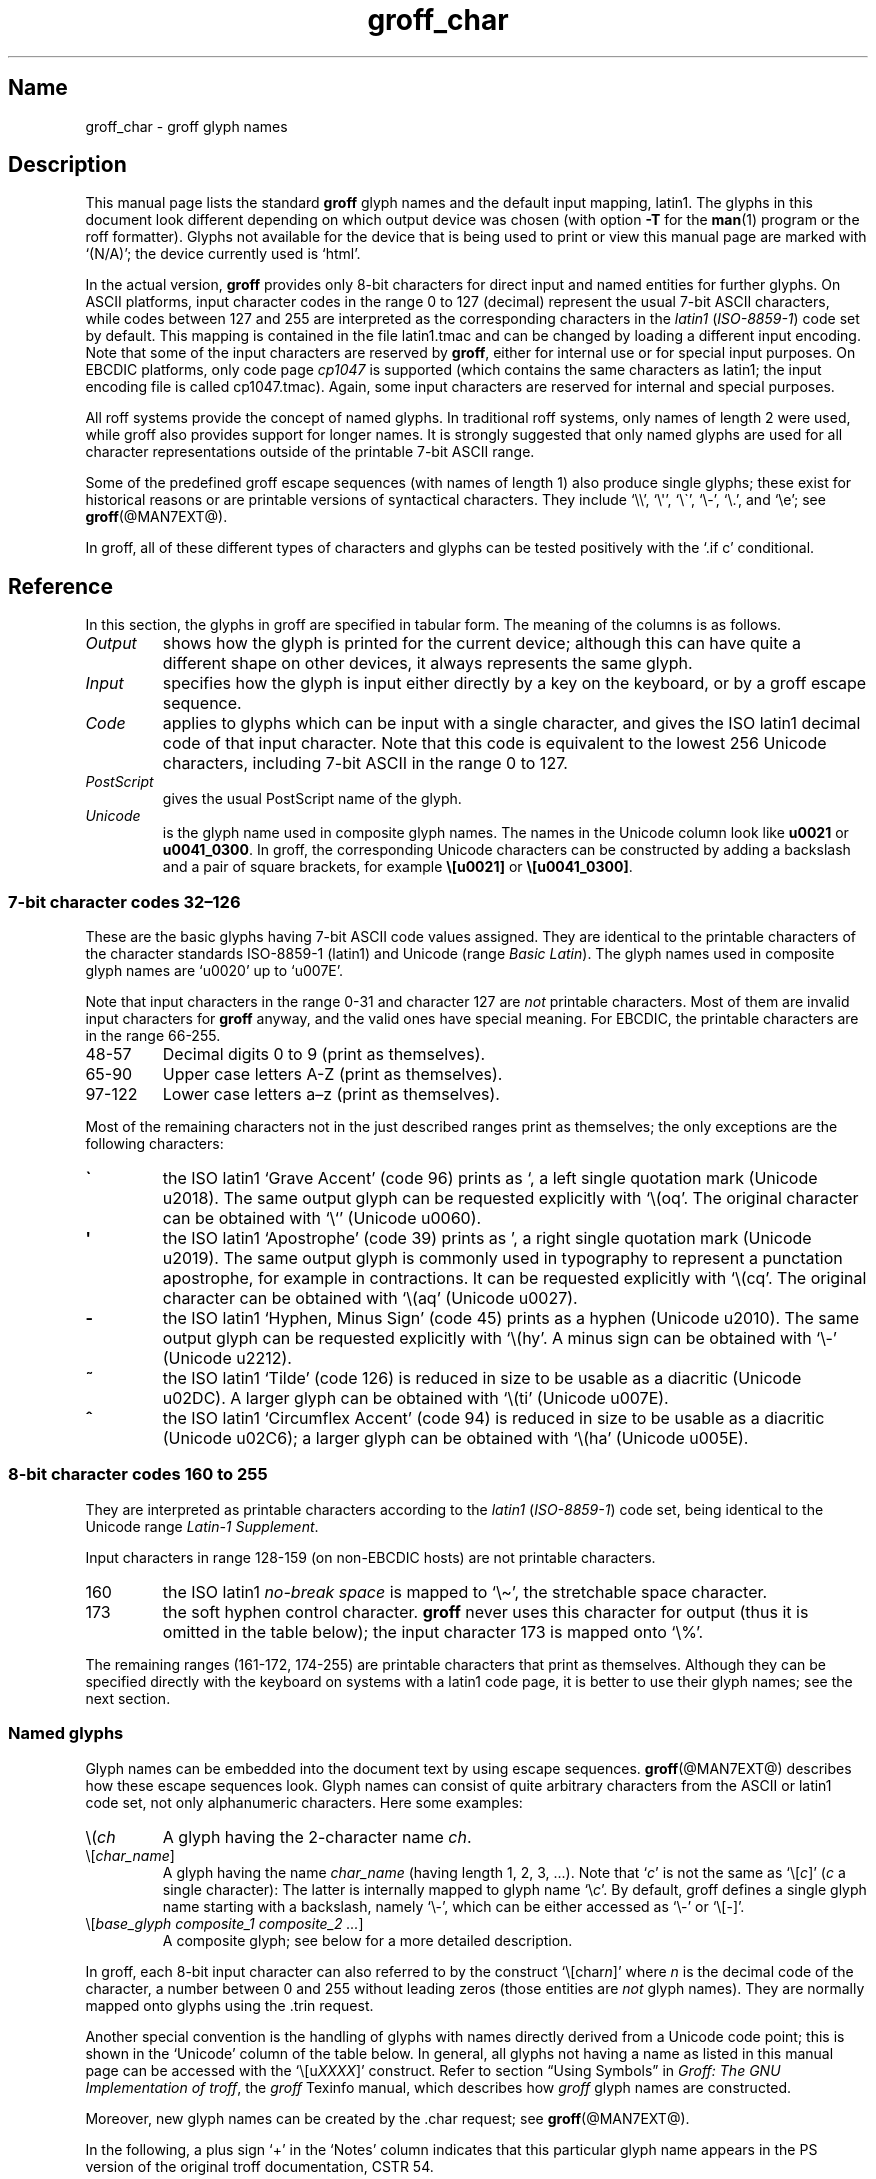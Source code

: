 '\" t
.TH groff_char @MAN7EXT@ "@MDATE@" "groff @VERSION@"
.SH Name
groff_char \- groff glyph names
.
.\" For best results, format this document with 'groff' (GNU roff).
.
.\" groff_char(7):
.\" Source file position: <groff_source>/man/groff_char.man
.\" Installed position: <prefix>/share/man/man7/groff_char.7
.
.
.\" ====================================================================
.\" Legal Terms
.\" ====================================================================
.\"
.\" Copyright (C) 1989-2018 Free Software Foundation, Inc.
.\"
.\" This file is part of groff (GNU roff), which is a free software
.\" project.
.\"
.\" You can redistribute it and/or modify it under the terms of the GNU
.\" General Public License as published by the Free Software Foundation,
.\" either version 2 of the License, or (at your option) any later
.\" version.
.\"
.\" You should have received a copy of the GNU General Public License
.\" along with this program.
.\"
.\" If not, see <http://www.gnu.org/licenses/gpl-2.0.html>.
.
.
.\" ====================================================================
.\" Setup
.\" ====================================================================
.
.
.\" Save and disable compatibility mode (for, e.g., Solaris 10/11).
.do nr *groff_groff_char_7_man_C \n[.cp]
.cp 0
.
.
.\" groff only
.\".if \n(.g .ne 2v
.\".if \n(.g .sv 2v
.
.ds aq \(aq
.
.\" non-groff
.if !\n(.g .if '\(aq'' .ds aq \'
.
.nr Sp 2n
.
.do if !r ECFONTS .do fspecial CR R
.
.
.\" ====================================================================
.SH Description
.\" ====================================================================
.
This manual page lists the standard
.B groff
glyph names and the default input mapping, \%latin1.
.
The glyphs in this document look different depending on which output
device was chosen (with option
.B \-T
for the
.BR man (1)
program or the roff formatter).
.
Glyphs not available for the device that is being used to print or
view this manual page are marked with
.ie \n(.g \[oq](N/A)\[cq]; the device currently used is \[oq]\*(.T\[cq].
.el \[oq](N/A)\[cq].
.
.
.P
In the actual version,
.B groff
provides only \%8-bit characters for direct input and named entities
for further glyphs.
.
On ASCII platforms, input character codes in the range 0 to 127
(decimal) represent the usual \%7-bit ASCII characters, while codes
between 127 and 255 are interpreted as the corresponding characters in
the
.I \%latin1
.RI ( \%ISO-8859-1 )
code set by default.
.
This mapping is contained in the file \f(CWlatin1.tmac\fP
and can be changed by loading a different input encoding.
.
Note that some of the input characters are reserved by
.BR groff ,
either for internal use or for special input purposes.
.
On EBCDIC platforms, only code page
.I cp1047
is supported (which contains the same characters as \%latin1; the
input encoding file is called \f(CWcp1047.tmac\fP).
.
Again, some input characters are reserved for internal and special
purposes.
.
.
.P
All roff systems provide the concept of named glyphs.
.
In traditional roff systems, only names of length\ 2 were used, while
groff also provides support for longer names.
.
It is strongly suggested that only named glyphs are used for all
character representations outside of the printable \%7-bit ASCII range.
.
.
.P
Some of the predefined groff escape sequences (with names of length\ 1)
also produce single glyphs; these exist for historical reasons or
are printable versions of syntactical characters.
.
They include
\[oq]\f(CW\e\e\fP\[cq],
\[oq]\f(CW\e\[aq]\fP\[cq],
\[oq]\f(CW\e\[ga]\fP\[cq],
\[oq]\f(CW\e\-\fP\[cq],
\[oq]\f(CW\e.\fP\[cq],
and
\[oq]\f(CW\ee\fP\[cq];
see
.BR groff (@MAN7EXT@).
.
.
.P
In groff, all of these different types of characters and glyphs can be
tested positively with the \[oq]\f(CW.if\ c\fP\[cq] conditional.
.
.
.\" ====================================================================
.SH Reference
.\" ====================================================================
.
In this section, the glyphs in groff are specified in tabular
form.
.
The meaning of the columns is as follows.
.
.
.TP
.I "Output"
shows how the glyph is printed for the current device; although
this can have quite a different shape on other devices, it always
represents the same glyph.
.
.
.TP
.I "Input"
specifies how the glyph is input either directly by a key on the
keyboard, or by a groff escape sequence.
.
.
.TP
.I "Code"
applies to glyphs which can be input with a single character, and
gives the ISO \%latin1 decimal code of that input character.
.
Note that this code is equivalent to the lowest 256 Unicode characters,
including \%7-bit ASCII in the range 0 to\ 127.
.
.
.TP
.I "PostScript"
gives the usual PostScript name of the glyph.
.
.
.TP
.I "Unicode"
is the glyph name used in composite glyph names.
.
The names in the Unicode column look like
.B u0021
or
.BR u0041_0300 .
.
In groff, the corresponding Unicode characters can be constructed
by adding a backslash and a pair of square brackets, for example
.B \e[u0021]
or
.BR \e[u0041_0300] .
.
.
.\" ====================================================================
.SS "7-bit character codes 32\(en126"
.\" ====================================================================
.
These are the basic glyphs having 7-bit ASCII code values assigned.
.
They are identical to the printable characters of the
character standards \%ISO-8859-1 (\%latin1) and Unicode (range
.IR "Basic Latin" ).
.
The glyph names used in composite glyph names are \[oq]u0020\[cq] up
to \[oq]u007E\[cq].
.
.
.P
Note that input characters in the range \%0\-31 and character 127 are
.I not
printable characters.
.
Most of them are invalid input characters for
.B groff
anyway, and the valid ones have special meaning.
.
For EBCDIC, the printable characters are in the range \%66\-255.
.
.
.TP
48\-57
Decimal digits 0 to\ 9 (print as themselves).
.
.
.TP
65\-90
Upper case letters A\-Z (print as themselves).
.
.
.TP
97\-122
Lower case letters a\(enz (print as themselves).
.
.
.P
Most of the remaining characters not in the just described ranges print
as themselves; the only exceptions are the following characters:
.
.
.TP
.B \`
the ISO \%latin1 \[oq]Grave Accent\[cq] (code\ 96) prints as \[oq], a
left single quotation mark (Unicode u2018).
The same output glyph can be requested explicitly
with \[oq]\f(CW\e(oq\fP\[cq].
The original character can be obtained
with \[oq]\f(CW\e`\fP\[cq] (Unicode u0060).
.
.
.TP
.B \*(aq
the ISO \%latin1 \[oq]Apostrophe\[cq] (code\ 39) prints as \[cq],
a right single quotation mark (Unicode u2019).
The same output glyph is commonly used in typography to represent
a punctation apostrophe, for example in contractions.
It can be requested explicitly with \[oq]\f(CW\e(cq\fP\[cq].
The original character can be obtained with
\[oq]\f(CW\e(aq\fP\[cq] (Unicode u0027).
.
.
.TP
.B -
the ISO \%latin1 \[oq]Hyphen, Minus Sign\[cq] (code\ 45) prints as a
hyphen (Unicode u2010).
The same output glyph can be requested explicitly
with \[oq]\f(CW\e(hy\fP\[cq].
A minus sign can be obtained with \[oq]\f(CW\e-\fP\[cq] (Unicode u2212).
.
.
.TP
.B ~
the ISO \%latin1 \[oq]Tilde\[cq] (code\ 126) is reduced in size to be
usable as a diacritic (Unicode u02DC).
A larger glyph can be obtained with
\[oq]\f(CW\e(ti\fP\[cq] (Unicode u007E).
.
.
.TP
.B ^
the ISO \%latin1 \[oq]Circumflex Accent\[cq] (code\ 94) is reduced in
size to be usable as a diacritic (Unicode u02C6); a larger glyph
can be obtained with \[oq]\f(CW\e(ha\fP\[cq] (Unicode u005E).
.
.
.P
.na
.TS
l l l l l lx.
Output	Input	Code	PostScript	Unicode	Notes
_
\[char33]	\[char33]	33	exclam	u0021	exclamation mark (bang)
\[char34]	\[char34]	34	quotedbl	u0022	double quote
\[char35]	\[char35]	35	numbersign	u0023	number sign
\[char36]	\[char36]	36	dollar	u0024	currency dollar sign
\[char37]	\[char37]	37	percent	u0025	percent
\[char38]	\[char38]	38	ampersand	u0026	ampersand
\[cq]	\[aq]	39	quoteright	u2019	right quote
\[aq]	\e(aq		quotesingle	u0027	apostrophe quote
\[char40]	\[char40]	40	parenleft	u0028	parentheses left
\[char41]	\[char41]	41	parenright	u0029	parentheses right
\[char42]	\[char42]	42	asterisk	u002A	asterisk
\[char43]	\[char43]	43	plus	u002B	plus
\[char44]	\[char44]	44	comma	u002C	comma
\[hy]	\[char45]	45	hyphen	u2010	hyphen
\-	\e-		minus	u2212	minus sign
\[char46]	\[char46]	46	period	u002E	period, dot
\[char47]	\[char47]	47	slash	u002F	slash
\[char58]	\[char58]	58	colon	u003A	colon
\[char59]	\[char59]	59	semicolon	u003B	semicolon
\[char60]	\[char60]	60	less	u003C	less than
\[char61]	\[char61]	61	equal	u003D	equal
\[char62]	\[char62]	62	greater	u003E	greater than
\[char63]	\[char63]	63	question	u003F	question mark
\[char64]	\[char64]	64	at	u0040	at
\[char91]	\[char91]	91	bracketleft	u005B	square bracket left
\[char92]	\[char92]	92	backslash	u005C	backslash
\[char93]	\[char93]	93	bracketright	u005D	square bracket right
\[a^]	\[ha]	94	circumflex	u02C6	modifier circumflex
\[ha]	\e(ha		asciicircum	u005E	circumflex accent
\[char95]	\[char95]	95	underscore	u005F	underscore
\[oq]	\[ga]	96	quoteleft	u2018	left quote
\[ga]	\e(ga		grave	u0060	grave accent
\[char123]	\[char123]	123	braceleft	u007B	curly brace left
\[char124]	\[char124]	124	bar	u007C	bar
\[char125]	\[char125]	125	braceright	u007D	curly brace right
\[u02DC]	\[ti]	126	tilde	u02DC	small tilde
\[ti]	\e(ti		asciitilde	u007E	tilde
.TE
.ad
.
.
.\" ====================================================================
.SS "8-bit character codes 160 to 255"
.\" ====================================================================
.
They are interpreted as printable characters according to the
.I latin1
.RI ( ISO-8859-1 )
code set, being identical to the Unicode range
.IR "Latin-1 Supplement" .
.
.
.P
Input characters in range 128\-159 (on non-EBCDIC hosts) are not
printable characters.
.
.
.TP
160
.
the ISO \%latin1
.I no-break space
is mapped to \[oq]\f(CW\e\(ti\fP\[cq], the stretchable space
character.
.
.
.TP
173
.
the soft hyphen control character.
.
.B groff
never uses this character for output (thus it is omitted in the table
below); the input character\ 173 is mapped onto \[oq]\f(CW\e%\fP\[cq].
.
.
.P
The remaining ranges (\%161\-172, \%174\-255)
are printable characters that print as themselves.
.
Although they can be specified directly with the keyboard on systems
with a \%latin1 code page, it is better to use their glyph names;
see the next section.
.
.P
.na
.TS
l l l l l lx.
Output	Input	Code	PostScript	Unicode	Notes
_
\[char161]	\[char161]	161	exclamdown	u00A1	inverted exclamation mark
\[char162]	\[char162]	162	cent	u00A2	currency unit
\[char163]	\[char163]	163	sterling	u00A3	pound sterling
\[char164]	\[char164]	164	currency	u00A4	generic currency symbol
\[char165]	\[char165]	165	yen	u00A5	Japanese currency symbol
\[char166]	\[char166]	166	brokenbar	u00A6	broken bar
\[char167]	\[char167]	167	section	u00A7	section sign
\[char168]	\[char168]	168	dieresis	u00A8	dieresis (umlaut)
\[char169]	\[char169]	169	copyright	u00A9	copyright symbol
\[char170]	\[char170]	170	ordfeminine	u00AA	feminine ordinal (Spanish)
\[char171]	\[char171]	171	guillemotleft	u00AB	left guillemet
\[char172]	\[char172]	172	logicalnot	u00AC	logical not
\[char174]	\[char174]	174	registered	u00AE	registered mark symbol
\[char175]	\[char175]	175	macron	u00AF	overbar accent
\[char176]	\[char176]	176	degree	u00B0	degree sign
\[char177]	\[char177]	177	plusminus	u00B1	plus-minus sign
\[char178]	\[char178]	178	twosuperior	u00B2	superscript 2
\[char179]	\[char179]	179	threesuperior	u00B3	superscript 3
\[char180]	\[char180]	180	acute	u00B4	acute accent
\[char181]	\[char181]	181	mu	u00B5	micro sign
\[char182]	\[char182]	182	paragraph	u00B6	end of paragraphs marker
\[char183]	\[char183]	183	periodcentered	u00B7	centered period
\[char184]	\[char184]	184	cedilla	u00B8	cedilla accent
\[char185]	\[char185]	185	onesuperior	u00B9	superscript 1
\[char186]	\[char186]	186	ordmasculine	u00BA	masculine ordinal (Spanish)
\[char187]	\[char187]	187	guillemotright	u00BB	right guillemet
\[char188]	\[char188]	188	onequarter	u00BC	1/4 symbol
\[char189]	\[char189]	189	onehalf	u00BD	1/2 symbol
\[char190]	\[char190]	190	threequarters	u00BE	3/4 symbol
\[char191]	\[char191]	191	questiondown	u00BF	inverted question mark
\[char192]	\[char192]	192	Agrave	u0041_0300	A grave
\[char193]	\[char193]	193	Aacute	u0041_0301	A acute
\[char194]	\[char194]	194	Acircumflex	u0041_0302	A circumflex
\[char195]	\[char195]	195	Atilde	u0041_0303	A tilde
\[char196]	\[char196]	196	Adieresis	u0041_0308	A dieresis (umlaut)
\[char197]	\[char197]	197	Aring	u0041_030A	A ring
\[char198]	\[char198]	198	AE	u00C6	A+E combined
\[char199]	\[char199]	199	Ccedilla	u0043_0327	C cedilla
\[char200]	\[char200]	200	Egrave	u0045_0300	E grave
\[char201]	\[char201]	201	Eacute	u0045_0301	E acute
\[char202]	\[char202]	202	Ecircumflex	u0045_0302	E circumflex
\[char203]	\[char203]	203	Edieresis	u0045_0308	E dieresis (umlaut)
\[char204]	\[char204]	204	Igrave	u0049_0300	I grave
\[char205]	\[char205]	205	Iacute	u0049_0301	I acute
\[char206]	\[char206]	206	Icircumflex	u0049_0302	I circumflex
\[char207]	\[char207]	207	Idieresis	u0049_0308	I dieresis
\[char208]	\[char208]	208	Eth	u00D0	Eth
\[char209]	\[char209]	209	Ntilde	u004E_0303	N tilde
\[char210]	\[char210]	210	Ograve	u004F_0300	O grave
\[char211]	\[char211]	211	Oacute	u004F_0301	O acute
\[char212]	\[char212]	212	Ocircumflex	u004F_0302	O circumflex
\[char213]	\[char213]	213	Otilde	u004F_0303	O tilde
\[char214]	\[char214]	214	Odieresis	u004F_0308	O dieresis (umlaut)
\[char215]	\[char215]	215	multiply	u00D7	multiply
\[char216]	\[char216]	216	Oslash	u00D8	O slash
\[char217]	\[char217]	217	Ugrave	u0055_0300	U grave
\[char218]	\[char218]	218	Uacute	u0055_0301	U acute
\[char219]	\[char219]	219	Ucircumflex	u0055_0302	U circumflex
\[char220]	\[char220]	220	Udieresis	u0055_0308	U dieresis (umlaut)
\[char221]	\[char221]	221	Yacute	u0059_0301	Y acute
\[char222]	\[char222]	222	Thorn	u00DE	Thorn
\[char223]	\[char223]	223	germandbls	u00DF	German double s (sharp s)
\[char224]	\[char224]	224	agrave	u0061_0300	a grave
\[char225]	\[char225]	225	aacute	u0061_0301	a acute
\[char226]	\[char226]	226	acircumflex	u0061_0302	a circumflex
\[char227]	\[char227]	227	atilde	u0061_0303	a tilde
\[char228]	\[char228]	228	adieresis	u0061_0308	a dieresis (umlaut)
\[char229]	\[char229]	229	aring	u0061_030A	a ring
\[char230]	\[char230]	230	ae	u00E6	a+e combined
\[char231]	\[char231]	231	ccedilla	u0063_0327	c cedilla
\[char232]	\[char232]	232	egrave	u0065_0300	e grave
\[char233]	\[char233]	233	eacute	u0065_0301	e acute
\[char234]	\[char234]	234	ecircumflex	u0065_0302	e circumflex
\[char235]	\[char235]	235	edieresis	u0065_0308	e dieresis (umlaut)
\[char236]	\[char236]	236	igrave	u0069_0300	i grave
\[char237]	\[char237]	237	iacute	u0069_0301	i acute
\[char238]	\[char238]	238	icircumflex	u0069_0302	i circumflex
\[char239]	\[char239]	239	idieresis	u0069_0308	i dieresis (umlaut)
\[char240]	\[char240]	240	eth	u00F0	eth
\[char241]	\[char241]	241	ntilde	u006E_0303	n tilde
\[char242]	\[char242]	242	ograve	u006F_0300	o grave
\[char243]	\[char243]	243	oacute	u006F_0301	o acute
\[char244]	\[char244]	244	ocircumflex	u006F_0302	o circumflex
\[char245]	\[char245]	245	otilde	u006F_0303	o tilde
\[char246]	\[char246]	246	odieresis	u006F_0308	o dieresis (umlaut)
\[char247]	\[char247]	247	divide	u00F7	divide
\[char248]	\[char248]	248	oslash	u00F8	o slash
\[char249]	\[char249]	249	ugrave	u0075_0300	u grave
\[char250]	\[char250]	250	uacute	u0075_0301	u acute
\[char251]	\[char251]	251	ucircumflex	u0075_0302	u circumflex
\[char252]	\[char252]	252	udieresis	u0075_0308	u dieresis (umlaut)
\[char253]	\[char253]	253	yacute	u0079_0301	y acute
\[char254]	\[char254]	254	thorn	u00FE	thorn
\[char255]	\[char255]	255	ydieresis	u0079_0308	y dieresis (umlaut)
.TE
.ad
.
.
.\" ====================================================================
.SS "Named glyphs"
.\" ====================================================================
.
Glyph names can be embedded into the document text by using escape
sequences.
.
.BR groff (@MAN7EXT@)
describes how these escape sequences look.
.
Glyph names can consist of quite arbitrary characters from the
ASCII or \%latin1 code set, not only alphanumeric characters.
.
Here some examples:
.
.TP
\f(CW\e(\fP\fIch\fP
A glyph having the 2-character name
.IR ch .
.
.TP
\f(CW\e[\fP\,\fIchar_name\/\fP\f(CW]\fP
A glyph having the name
.I char_name
(having length 1, 2, 3, \&.\|.\|.).
.
Note that \[oq]\fIc\fP\[cq] is not the same as
\[oq]\f(CW\e[\fP\,\fIc\/\fP\f(CW]\fP\[cq] (\,\fIc\fP\ a single
character): The latter is internally mapped to glyph name
\[oq]\e\fIc\fP\[cq].
.
By default, groff defines a single glyph name starting with a
backslash, namely \%\[oq]\e-\[cq], which can be either accessed as
\[oq]\f(CW\e\-\fP\[cq] or \[oq]\f(CW\e[-]\fP\[cq].
.
.TP
\f(CW\e[\fP\,\fIbase_glyph composite_1 composite_2 \&.\|.\|.\/\fP\
\f(CW]\fP
A composite glyph; see below for a more detailed description.
.
.
.P
In groff, each \%8-bit input character can also referred to by the
construct
\[oq]\f(CW\e[char\fP\,\fIn\/\fP\f(CW]\fP\[cq] where
.I n
is the decimal code of the character, a number between 0 and\ 255
without leading zeros (those entities are
.I not
glyph names).
.
They are normally mapped onto glyphs using the \f(CW.trin\fP request.
.
.
.P
Another special convention is the handling of glyphs with names directly
derived from a Unicode code point; this is shown in the
\[oq]Unicode\[cq] column of the table below.
.
In general, all glyphs not having a name as listed in this manual page
can be accessed with the
\[oq]\f(CW\e[u\fP\,\fIXXXX\/\fP\f(CW]\fP\[cq]
construct.
.
Refer to section \[lq]Using Symbols\[rq] in
.IR "Groff: The GNU Implementation of troff" ,
the
.I groff
Texinfo manual,
which describes how
.I groff
glyph names are constructed.
.
.
.P
Moreover, new glyph names can be created by the \f(CW.char\fP request;
see
.BR groff (@MAN7EXT@).
.
.P
In the following, a plus sign \[oq]+\[cq] in the \[oq]Notes\[cq] column
indicates that this particular glyph name appears in the PS version of
the original troff documentation, CSTR\ 54.
.
.P
Entries marked with \[oq]***\[cq] denote glyphs for mathematical
purposes (mainly used for DVI output).
.
Normally, such glyphs have metrics which make them unusable in normal
text.
.
.
.P
.na
.TS
l l l l lx.
Output	Input	PostScript	Unicode	Notes
_
\[-D]	\e[-D]	Eth	u00D0	uppercase eth
\[Sd]	\e[Sd]	eth	u00F0	lowercase eth
\[TP]	\e[TP]	Thorn	u00DE	uppercase thorn
\[Tp]	\e[Tp]	thorn	u00FE	lowercase thorn
\[ss]	\e[ss]	germandbls	u00DF	German double s (sharp s)
.TE
.ad
.
.P
.I Ligatures and Other Latin Glyphs
.P
.na
.TS
l l l l lx.
Output	Input	PostScript	Unicode	Notes
_
\[ff]	\e[ff]	ff	u0066_0066	ff ligature +
\[fi]	\e[fi]	fi	u0066_0069	fi ligature +
\[fl]	\e[fl]	fl	u0066_006C	fl ligature +
\[Fi]	\e[Fi]	ffi	u0066_0066_0069	ffi ligature +
\[Fl]	\e[Fl]	ffl	u0066_0066_006C	ffl ligature +
\[/L]	\e[/L]	Lslash	u0141	L slash (Polish)
\[/l]	\e[/l]	lslash	u0142	l slash (Polish)
\[/O]	\e[/O]	Oslash	u00D8	O slash (Scandinavian)
\[/o]	\e[/o]	oslash	u00F8	o slash (Scandinavian)
\[AE]	\e[AE]	AE	u00C6	A+E combined
\[ae]	\e[ae]	ae	u00E6	a+e combined
\[OE]	\e[OE]	OE	u0152	O+E combined
\[oe]	\e[oe]	oe	u0153	o+e combined
\[IJ]	\e[IJ]	IJ	u0132	I+J combined (Dutch)
\[ij]	\e[ij]	ij	u0133	i+j combined(Dutch)
\[.i]	\e[.i]	dotlessi	u0131	i without a dot (Turkish)
\[.j]	\e[.j]	dotlessj	u0237	j without a dot
.TE
.ad
.
.P
.I Accented Characters
.P
.na
.TS
l l l l lx.
Output	Input	PostScript	Unicode	Notes
_
\['A]	\e['A]	Aacute	u0041_0301	A acute
\['C]	\e['C]	Cacute	u0043_0301	C acute
\['E]	\e['E]	Eacute	u0045_0301	E acute
\['I]	\e['I]	Iacute	u0049_0301	I acute
\['O]	\e['O]	Oacute	u004F_0301	O acute
\['U]	\e['U]	Uacute	u0055_0301	U acute
\['Y]	\e['Y]	Yacute	u0059_0301	Y acute
\['a]	\e['a]	aacute	u0061_0301	a acute
\['c]	\e['c]	cacute	u0063_0301	c acute
\['e]	\e['e]	eacute	u0065_0301	e acute
\['i]	\e['i]	iacute	u0069_0301	i acute
\['o]	\e['o]	oacute	u006F_0301	o acute
\['u]	\e['u]	uacute	u0075_0301	u acute
\['y]	\e['y]	yacute	u0079_0301	y acute
\[:A]	\e[:A]	Adieresis	u0041_0308	A dieresis (umlaut)
\[:E]	\e[:E]	Edieresis	u0045_0308	E dieresis (umlaut)
\[:I]	\e[:I]	Idieresis	u0049_0308	I dieresis (umlaut)
\[:O]	\e[:O]	Odieresis	u004F_0308	O dieresis (umlaut)
\[:U]	\e[:U]	Udieresis	u0055_0308	U dieresis (umlaut)
\[:Y]	\e[:Y]	Ydieresis	u0059_0308	Y dieresis (umlaut)
\[:a]	\e[:a]	adieresis	u0061_0308	a dieresis (umlaut)
\[:e]	\e[:e]	edieresis	u0065_0308	e dieresis (umlaut)
\[:i]	\e[:i]	idieresis	u0069_0308	i dieresis (umlaut)
\[:o]	\e[:o]	odieresis	u006F_0308	o dieresis (umlaut)
\[:u]	\e[:u]	udieresis	u0075_0308	u dieresis (umlaut)
\[:y]	\e[:y]	ydieresis	u0079_0308	y dieresis (umlaut)
\[^A]	\e[^A]	Acircumflex	u0041_0302	A circumflex
\[^E]	\e[^E]	Ecircumflex	u0045_0302	E circumflex
\[^I]	\e[^I]	Icircumflex	u0049_0302	I circumflex
\[^O]	\e[^O]	Ocircumflex	u004F_0302	O circumflex
\[^U]	\e[^U]	Ucircumflex	u0055_0302	U circumflex
\[^a]	\e[^a]	acircumflex	u0061_0302	a circumflex
\[^e]	\e[^e]	ecircumflex	u0065_0302	e circumflex
\[^i]	\e[^i]	icircumflex	u0069_0302	i circumflex
\[^o]	\e[^o]	ocircumflex	u006F_0302	o circumflex
\[^u]	\e[^u]	ucircumflex	u0075_0302	u circumflex
\[`A]	\e[`A]	Agrave	u0041_0300	A grave
\[`E]	\e[`E]	Egrave	u0045_0300	E grave
\[`I]	\e[`I]	Igrave	u0049_0300	I grave
\[`O]	\e[`O]	Ograve	u004F_0300	O grave
\[`U]	\e[`U]	Ugrave	u0055_0300	U grave
\[`a]	\e[`a]	agrave	u0061_0300	a grave
\[`e]	\e[`e]	egrave	u0065_0300	e grave
\[`i]	\e[`i]	igrave	u0069_0300	i grave
\[`o]	\e[`o]	ograve	u006F_0300	o grave
\[`u]	\e[`u]	ugrave	u0075_0300	u grave
\[~A]	\e[~A]	Atilde	u0041_0303	A tilde
\[~N]	\e[~N]	Ntilde	u004E_0303	N tilde
\[~O]	\e[~O]	Otilde	u004F_0303	O tilde
\[~a]	\e[~a]	atilde	u0061_0303	a tilde
\[~n]	\e[~n]	ntilde	u006E_0303	n tilde
\[~o]	\e[~o]	otilde	u006F_0303	o tilde
\[vS]	\e[vS]	Scaron	u0053_030C	S caron
\[vs]	\e[vs]	scaron	u0073_030C	s caron
\[vZ]	\e[vZ]	Zcaron	u005A_030C	Z caron
\[vz]	\e[vz]	zcaron	u007A_030C	z caron
\[,C]	\e[,C]	Ccedilla	u0043_0327	C cedilla
\[,c]	\e[,c]	ccedilla	u0063_0327	c cedilla
\[oA]	\e[oA]	Aring	u0041_030A	A ring
\[oa]	\e[oa]	aring	u0061_030A	a ring
.TE
.ad
.
.P
.I Accents
.P
The
.B composite
request is used to map most of the accents to non-spacing glyph names;
the values given in parentheses are the original (spacing) ones.
.
.P
.na
.TS
l l l l lx.
Output	Input	PostScript	Unicode	Notes
_
\[a"]	\e[a"]	hungarumlaut	u030B (u02DD)	Hungarian umlaut
\[a-]	\e[a-]	macron	u0304 (u00AF)	overbar accent
\[a.]	\e[a.]	dotaccent	u0307 (u02D9)	dot accent
\[a^]	\e[a^]	circumflex	u0302 (u005E)	circumflex accent
\[aa]	\e[aa]	acute	u0301 (u00B4)	acute accent +
\[ga]	\e[ga]	grave	u0300 (u0060)	grave accent +
\[ab]	\e[ab]	breve	u0306 (u02D8)	breve accent
\[ac]	\e[ac]	cedilla	u0327 (u00B8)	cedilla accent
\[ad]	\e[ad]	dieresis	u0308 (u00A8)	umlaut accent
\[ah]	\e[ah]	caron	u030C (u02C7)	caron accent
\[ao]	\e[ao]	ring	u030A (u02DA)	small circle, ring accent
\[a~]	\e[a~]	tilde	u0303 (u007E)	tilde accent
\[ho]	\e[ho]	ogonek	u0328 (u02DB)	hook accent
\[ha]	\e[ha]	asciicircum	u005E	T{
high circumflex, ASCII character, in mathematics the power sign
T}
\[ti]	\e[ti]	asciitilde	u007E	T{
tilde in vertical middle, ASCII, in Unix-like the home directory
T}
.TE
.ad
.
.P
.I Quotes
.P
.na
.TS
l l l l lx.
Output	Input	PostScript	Unicode	Notes
_
\[Bq]	\e[Bq]	quotedblbase	u201E	low double comma quote
\[bq]	\e[bq]	quotesinglbase	u201A	low single comma quote
\[lq]	\e[lq]	quotedblleft	u201C	left double quote
\[rq]	\e[rq]	quotedblright	u201D	right double quote
\[oq]	\e[oq]	quoteleft	u2018	single open (left) quote
\[cq]	\e[cq]	quoteright	u2019	single closing (right) quote
\[aq]	\e[aq]	quotesingle	u0027	apostrophe quote (ASCII 39)
\[dq]	\e[dq]	quotedbl	u0022	double quote (ASCII 34)
\[Fo]	\e[Fo]	guillemotleft	u00AB	left guillemet
\[Fc]	\e[Fc]	guillemotright	u00BB	right guillemet
\[fo]	\e[fo]	guilsinglleft	u2039	T{
single left-pointing angle quotation mark
T}
\[fc]	\e[fc]	guilsinglright	u203A	T{
single right-pointing angle quotation mark
T}
.TE
.ad
.
.P
.I Punctuation
.P
.na
.TS
l l l l lx.
Output	Input	PostScript	Unicode	Notes
_
\[r!]	\e[r!]	exclamdown	u00A1	inverted exclamation mark
\[r?]	\e[r?]	questiondown	u00BF	inverted question mark
\[em]	\e[em]	emdash	u2014	em-dash symbol +
\[en]	\e[en]	endash	u2013	en-dash symbol
\[hy]	\e[hy]	hyphen	u2010	hyphen symbol +
.TE
.ad
.
.P
.I Brackets
.P
The extensible bracket pieces are font-invariant glyphs.
.
In classical troff only one glyph was available to vertically extend
brackets, braces, and parentheses: \[oq]bv\[cq].
.
We map it rather arbitrarily to u23AA.
.
.P
Note that not all devices contain extensible bracket pieces which can
be piled up with \[oq]\f(CW\eb\fP\[cq] due to the restrictions of the
escape's piling algorithm.
.
A general solution to build brackets out of pieces is the following
macro:
.
.P
.nf
.RS
.ft C
\&.\e" Make a pile centered vertically 0.5em
\&.\e" above the baseline.
\&.\e" The first argument is placed at the top.
\&.\e" The pile is returned in string 'pile'
\&.eo
\&.de pile-make
\&.  nr pile-wd 0
\&.  nr pile-ht 0
\&.  ds pile-args
\&.
\&.  nr pile-# \en[.$]
\&.  while \en[pile-#] \e{\e
\&.    nr pile-wd (\en[pile-wd] >? \ew'\e$[\en[pile-#]]')
\&.    nr pile-ht +(\en[rst] - \en[rsb])
\&.    as pile-args \ev'\en[rsb]u'\e"
\&.    as pile-args \eZ'\e$[\en[pile-#]]'\e"
\&.    as pile-args \ev'-\en[rst]u'\e"
\&.    nr pile-# -1
\&.  \e}
\&.
\&.  ds pile \ev'(-0.5m + (\en[pile-ht]u / 2u))'\e"
\&.  as pile \e*[pile-args]\e"
\&.  as pile \ev'((\en[pile-ht]u / 2u) + 0.5m)'\e"
\&.  as pile \eh'\en[pile-wd]u'\e"
\&..
\&.ec
.ft
.RE
.fi
.
.P
Another complication is the fact that some glyphs which represent
bracket pieces in original troff can be used for other mathematical
symbols also, for example \[oq]lf\[cq] and \[oq]rf\[cq] which provide
the \[oq]floor\[cq] operator.
.
Other devices (most notably for DVI output) don't unify such
glyphs.
.
For this reason, the four glyphs \[oq]lf\[cq], \[oq]rf\[cq],
\[oq]lc\[cq], and \[oq]rc\[cq] are not unified with similarly looking
bracket pieces.
.
In
.BR groff ,
only glyphs with long names are guaranteed to pile up correctly for all
devices (provided those glyphs exist).
.
.P
.na
.TS
l l l l lx.
Output	Input	PostScript	Unicode	Notes
_
\[lB]	\e[lB]	bracketleft	u005B	T{
left square bracket
T}
\[rB]	\e[rB]	bracketright	u005D	T{
right square bracket
T}
\[lC]	\e[lC]	braceleft	u007B	T{
left curly brace
T}
\[rC]	\e[rC]	braceright	u007D	T{
right curly brace
T}
\[la]	\e[la]	angleleft	u27E8	T{
left angle bracket
T}
\[ra]	\e[ra]	angleright	u27E9	T{
right angle bracket
T}

\[bv]	\e[bv]	braceex	u23AA	T{
curly brace vertical extension *** +
T}
\[braceex]	\e[braceex]	braceex	u23AA	T{
curly brace vertical extension
T}

\[bracketlefttp]	\e[bracketlefttp]	bracketlefttp	u23A1	T{
left square bracket top
T}
\[bracketleftbt]	\e[bracketleftbt]	bracketleftbt	u23A3	T{
left square bracket bottom
T}
\[bracketleftex]	\e[bracketleftex]	bracketleftex	u23A2	T{
left square bracket extension
T}
\[bracketrighttp]	\e[bracketrighttp]	bracketrighttp	u23A4	T{
right square bracket top
T}
\[bracketrightbt]	\e[bracketrightbt]	bracketrightbt	u23A6	T{
right square bracket bottom
T}
\[bracketrightex]	\e[bracketrightex]	bracketrightex	u23A5	T{
right square bracket extension
T}

\[lt]	\e[lt]	bracelefttp	u23A7	T{
left curly brace top +
T}
\[bracelefttp]	\e[bracelefttp]	bracelefttp	u23A7	T{
left curly brace top
T}
\[lk]	\e[lk]	braceleftmid	u23A8	T{
left curly brace middle +
T}
\[braceleftmid]	\e[braceleftmid]	braceleftmid	u23A8	T{
left curly brace middle
T}
\[lb]	\e[lb]	braceleftbt	u23A9	T{
left curly brace bottom +
T}
\[braceleftbt]	\e[braceleftbt]	braceleftbt	u23A9	T{
left curly brace bottom
T}
\[braceleftex]	\e[braceleftex]	braceleftex	u23AA	T{
left curly brace extension
T}
\[rt]	\e[rt]	bracerighttp	u23AB	T{
right curly brace top +
T}
\[bracerighttp]	\e[bracerighttp]	bracerighttp	u23AB	T{
right curly brace top
T}
\[rk]	\e[rk]	bracerightmid	u23AC	T{
right curly brace middle +
T}
\[bracerightmid]	\e[bracerightmid]	bracerightmid	u23AC	T{
right curly brace middle
T}
\[rb]	\e[rb]	bracerightbt	u23AD	T{
right curly brace bottom +
T}
\[bracerightbt]	\e[bracerightbt]	bracerightbt	u23AD	T{
right curly brace bottom
T}
\[bracerightex]	\e[bracerightex]	bracerightex	u23AA	T{
right curly brace extension
T}
\[parenlefttp]	\e[parenlefttp]	parenlefttp	u239B	T{
left parenthesis top
T}
\[parenleftbt]	\e[parenleftbt]	parenleftbt	u239D	T{
left parenthesis bottom
T}
\[parenleftex]	\e[parenleftex]	parenleftex	u239C	T{
left parenthesis extension
T}
\[parenrighttp]	\e[parenrighttp]	parenrighttp	u239E	T{
right parenthesis top
T}
\[parenrightbt]	\e[parenrightbt]	parenrightbt	u23A0	T{
right parenthesis bottoom
T}
\[parenrightex]	\e[parenrightex]	parenrightex	u239F	T{
right parenthesis extension
T}
.TE
.ad
.
.P
.I Arrows
.P
.na
.TS
l l l l lx.
Output	Input	PostScript	Unicode	Notes
_
\[<-]	\e[<-]	arrowleft	u2190	horizontal arrow left +
\[->]	\e[->]	arrowright	u2192	horizontal arrow right +
\[<>]	\e[<>]	arrowboth	u2194	T{
horizontal arrow in both directions
T}
\[da]	\e[da]	arrowdown	u2193	vertical arrow down +
\[ua]	\e[ua]	arrowup	u2191	vertical arrow up +
\[va]	\e[va]	arrowupdn	u2195	T{
vertical arrow in both directions
T}
\[lA]	\e[lA]	arrowdblleft	u21D0	horizontal double arrow left
\[rA]	\e[rA]	arrowdblright	u21D2	horizontal double arrow right
\[hA]	\e[hA]	arrowdblboth	u21D4	T{
horizontal double arrow in both directions
T}
\[dA]	\e[dA]	arrowdbldown	u21D3	vertical double arrow down
\[uA]	\e[uA]	arrowdblup	u21D1	vertical double arrow up
\[vA]	\e[vA]	uni21D5	u21D5	T{
vertical double arrow in both directions
T}
\[an]	\e[an]	arrowhorizex	u23AF	horizontal arrow extension
.TE
.ad
.
.P
.I Lines
.P
The font-invariant glyphs \[oq]br\[cq], \[oq]ul\[cq], and \[oq]rn\[cq]
form corners; they can be used to build boxes.
.
Note that both the PostScript and the Unicode-derived names of
these three glyphs are just rough approximations.
.
.P
\[oq]rn\[cq] also serves in classical troff as the horizontal
extension of the square root sign.
.
.P
\[oq]ru\[cq] is a font-invariant glyph, namely a rule of length 0.5m.
.
.P
.na
.TS
l l l l lx.
Output	Input	PostScript	Unicode	Notes
_
\[ba]	\e[ba]	bar	u007C
\[br]	\e[br]	SF110000	u2502	box rule +
\[ul]	\e[ul]	underscore	u005F	+
\[rn]	\e[rn]	overline	u203E	+
\[ru]	\e[ru]	---	---	baseline rule +
\[bb]	\e[bb]	brokenbar	u00A6
\[sl]	\e[sl]	slash	u002F	+
\[rs]	\e[rs]	backslash	u005C	reverse solidus
.TE
.ad
.
.P
Use \[oq]\f(CW\e[radicalex]\fP\[cq], not
\[oq]\f(CW\e[overline]\fP\[cq], for continuation of square root.
.
.P
.I Text markers
.P
.na
.TS
l l l l lx.
Output	Input	PostScript	Unicode	Notes
_
\[ci]	\e[ci]	circle	u25CB	+
\[bu]	\e[bu]	bullet	u2022	+
\[dd]	\e[dd]	daggerdbl	u2021	double dagger sign +
\[dg]	\e[dg]	dagger	u2020	dagger +
\[lz]	\e[lz]	lozenge	u25CA	lozenge, diamond, pound key
\[sq]	\e[sq]	uni25A1	u25A1	white square +
\[ps]	\e[ps]	paragraph	u00B6	end of paragraph marker
\[sc]	\e[sc]	section	u00A7	section sign +
\[lh]	\e[lh]	uni261C	u261C	hand pointing left +
\[rh]	\e[rh]	a14	u261E	hand pointing right +
\[at]	\e[at]	at	u0040	at
\[sh]	\e[sh]	numbersign	u0023	number sign
\[CR]	\e[CR]	carriagereturn	u21B5	carriage return
\[OK]	\e[OK]	a19	u2713	check mark, tick
.TE
.ad
.
.P
.I Legal Symbols
.P
.na
.TS
l l l l lx.
Output	Input	PostScript	Unicode	Notes
_
\[co]	\e[co]	copyright	u00A9	+
\[rg]	\e[rg]	registered	u00AE	+
\[tm]	\e[tm]	trademark	u2122
\[bs]	\e[bs]	---	---	AT&T Bell Labs logo +
.TE
.ad
.
.P
The Bell Labs logo is not supported in groff.
.
.P
.I Currency symbols
.P
.na
.TS
l l l l lx.
Output	Input	PostScript	Unicode	Notes
_
\[Do]	\e[Do]	dollar	u0024	dollar
\[ct]	\e[ct]	cent	u00A2	cent +
\[eu]	\e[eu]	---	u20AC	official Euro symbol
\[Eu]	\e[Eu]	Euro	u20AC	font-specific Euro glyph variant
\[Ye]	\e[Ye]	yen	u00A5	Japanese Yen
\[Po]	\e[Po]	sterling	u00A3	pound sterling (British)
\[Cs]	\e[Cs]	currency	u00A4	Scandinavian currency sign
\[Fn]	\e[Fn]	florin	u0192	Dutch currency sign
.TE
.ad
.
.P
.I Units
.P
.na
.TS
l l l l lx.
Output	Input	PostScript	Unicode	Notes
_
\[de]	\e[de]	degree	u00B0	degree +
\[%0]	\e[%0]	perthousand	u2030	per thousand, per mille sign
\[fm]	\e[fm]	minute	u2032	arc minute sign +
\[sd]	\e[sd]	second	u2033	arc second sign
\[mc]	\e[mc]	mu	u00B5	mu, micro sign
\[Of]	\e[Of]	ordfeminine	u00AA	feminine ordinal (Spanish)
\[Om]	\e[Om]	ordmasculine	u00BA	masculine ordinal (Spanish)
.TE
.ad
.
.P
.I Logical Symbols
.P
.na
.TS
l l l l lx.
Output	Input	PostScript	Unicode	Notes
_
\[AN]	\e[AN]	logicaland	u2227	logical and
\[OR]	\e[OR]	logicalor	u2228	logical or
\[no]	\e[no]	logicalnot	u00AC	logical not + ***
\[tno]	\e[tno]	logicalnot	u00AC	text variant of \[oq]no\[cq]
\[te]	\e[te]	existential	u2203	there exists
\[fa]	\e[fa]	universal	u2200	for all
\[st]	\e[st]	suchthat	u220B	such that
\[3d]	\e[3d]	therefore	u2234	therefore
\[tf]	\e[tf]	therefore	u2234	therefore
\[or]	\e[or]	bar	u007C	T{
bitwise OR operator (as used in\ C) +
T}
.TE
.ad
.
.P
.I Mathematical Symbols
.P
.na
.TS
l l l l lx.
Output	Input	PostScript	Unicode	Notes
_
\[12]	\e[12]	onehalf	u00BD	1/2 symbol +
\[14]	\e[14]	onequarter	u00BC	1/4 symbol +
\[34]	\e[34]	threequarters	u00BE	3/4 symbol +
\[18]	\e[18]	oneeighth	u215B	1/8 symbol
\[38]	\e[38]	threeeighths	u215C	3/8 symbol
\[58]	\e[58]	fiveeighths	u215D	5/8 symbol
\[78]	\e[78]	seveneighths	u215E	7/8 symbol
\[S1]	\e[S1]	onesuperior	u00B9	superscript 1
\[S2]	\e[S2]	twosuperior	u00B2	superscript 2
\[S3]	\e[S3]	threesuperior	u00B3	superscript 3

\[pl]	\e[pl]	plus	u002B	plus in special font +
\[mi]	\e[mi]	minus	u2212	minus in special font +
\[-+]	\e[-+]	uni2213	u2213	minus-plus
\[+-]	\e[+-]	plusminus	u00B1	plus-minus + ***
\[t+-]	\e[t+-]	plusminus	u00B1	text variant of \e[+-]
\[pc]	\e[pc]	periodcentered	u00B7	period centered
\[md]	\e[md]	dotmath	u22C5	multiplication dot
\[mu]	\e[mu]	multiply	u00D7	multiply sign + ***
\[tmu]	\e[tmu]	multiply	u00D7	text variant of \e[mu]
\[c*]	\e[c*]	circlemultiply	u2297	multiply sign in circle
\[c+]	\e[c+]	circleplus	u2295	plus sign in circle
\[di]	\e[di]	divide	u00F7	division sign + ***
\[tdi]	\e[tdi]	divide	u00F7	text variant of \e[di]
\[f/]	\e[f/]	fraction	u2044	bar for fractions
\[**]	\e[**]	asteriskmath	u2217	mathematical asterisk +

\[<=]	\e[<=]	lessequal	u2264	less or equal +
\[>=]	\e[>=]	greaterequal	u2265	greater or equal +
\[<<]	\e[<<]	uni226A	u226A	much less
\[>>]	\e[>>]	uni226B	u226B	much greater
\[eq]	\e[eq]	equal	u003D	equals in special font +
\[!=]	\e[!=]	notequal	u003D_0338	not equal +
\[==]	\e[==]	equivalence	u2261	equivalent +
\[ne]	\e[ne]	uni2262	u2261_0338	not equivalent
\[=~]	\e[=~]	congruent	u2245	T{
congruent, approx.\& equal
T}
\[|=]	\e[|=]	uni2243	u2243	asymptot.\& equal to +
\[ap]	\e[ap]	similar	u223C	similar +
\[~~]	\e[~~]	approxequal	u2248	almost equal to
\[~=]	\e[~=]	approxequal	u2248	almost equal to
\[pt]	\e[pt]	proportional	u221D	proportional +

\[es]	\e[es]	emptyset	u2205	empty set +
\[mo]	\e[mo]	element	u2208	element of a set +
\[nm]	\e[nm]	notelement	u2208_0338	not element of set
\[sb]	\e[sb]	propersubset	u2282	proper subset +
\[nb]	\e[nb]	notsubset	u2282_0338	not subset
\[sp]	\e[sp]	propersuperset	u2283	proper superset +
\[nc]	\e[nc]	uni2285	u2283_0338	not superset
\[ib]	\e[ib]	reflexsubset	u2286	subset or equal +
\[ip]	\e[ip]	reflexsuperset	u2287	superset or equal +
\[ca]	\e[ca]	intersection	u2229	intersection, cap +
\[cu]	\e[cu]	union	u222A	union, cup +

\[/_]	\e[/_]	angle	u2220	angle
\[pp]	\e[pp]	perpendicular	u22A5	perpendicular
\[is]	\e[is]	integral	u222B	integral +
\[integral]	\e[integral]	integral	u222B	integral ***
\[sum]	\e[sum]	summation	u2211	summation ***
\[product]	\e[product]	product	u220F	product ***
\[coproduct]	\e[coproduct]	uni2210	u2210	coproduct ***
\[gr]	\e[gr]	gradient	u2207	gradient +
\[sr]	\e[sr]	radical	u221A	square root +
\[sqrt]	\e[sqrt]	radical	u221A	square root
\[radicalex]	\e[radicalex]	radicalex	---	T{
square root continuation ***
T}
\[sqrtex]	\e[sqrtex]	radicalex	---	T{
square root continuation ***
T}

\[lc]	\e[lc]	uni2308	u2308	left ceiling +
\[rc]	\e[rc]	uni2309	u2309	right ceiling +
\[lf]	\e[lf]	uni230A	u230A	left floor +
\[rf]	\e[rf]	uni230B	u230B	right floor +

\[if]	\e[if]	infinity	u221E	infinity +
\[Ah]	\e[Ah]	aleph	u2135	aleph
\[Im]	\e[Im]	Ifraktur	u2111	Gothic I, imaginary
\[Re]	\e[Re]	Rfraktur	u211C	Gothic R, real
\[wp]	\e[wp]	weierstrass	u2118	Weierstrass\~p
\[pd]	\e[pd]	partialdiff	u2202	T{
partial differentiation +
T}
\[-h]	\e[-h]	uni210F	u210F	T{
Planck\ constant\ /\ 2pi (h-bar)
T}
\[hbar]	\e[hbar]	uni210F	u210F	T{
Planck\ constant\ /\ 2pi (h-bar)
T}
.TE
.ad
.
.P
.I Greek glyphs
.P
These glyphs are intended for technical use, not for real Greek;
normally, the uppercase letters have upright shape, and the lowercase
ones are slanted.
.
There is a problem with the mapping of letter phi to Unicode.
.
Prior to Unicode version\ 3.0, the difference between U+03C6, GREEK
SMALL LETTER PHI, and U+03D5, GREEK PHI SYMBOL, was not clearly
described; only the glyph shapes in the Unicode book could be used as a
reference.
.
Starting with Unicode\ 3.0, the reference glyphs have been exchanged and
described verbally also: In mathematical context, U+03D5 is the stroked
variant and U+03C6 the curly glyph.
.
Unfortunately, most font vendors didn't update their fonts to
this (incompatible) change in Unicode.
.
At the time of this writing (January 2006), it is not clear yet
whether the Adobe Glyph Names \[oq]phi\[cq] and \[oq]phi1\[cq] also
change its meaning if used for mathematics, thus compatibility
problems are likely to happen \[en] being conservative, groff
currently assumes that \[oq]phi\[cq] in a PostScript symbol font is
the stroked version.
.P
In groff, symbol \[oq]\f(CW\e[*f]\fP\[cq] always denotes the stroked
version of phi, and \[oq]\f(CW\e[+f]\fP\[cq] the curly variant.
.P
.na
.TS
l l l l lx.
Output	Input	PostScript	Unicode	Notes
_
\[*A]	\e[*A]	Alpha	u0391	+
\[*B]	\e[*B]	Beta	u0392	+
\[*G]	\e[*G]	Gamma	u0393	+
\[*D]	\e[*D]	Delta	u0394	+
\[*E]	\e[*E]	Epsilon	u0395	+
\[*Z]	\e[*Z]	Zeta	u0396	+
\[*Y]	\e[*Y]	Eta	u0397	+
\[*H]	\e[*H]	Theta	u0398	+
\[*I]	\e[*I]	Iota	u0399	+
\[*K]	\e[*K]	Kappa	u039A	+
\[*L]	\e[*L]	Lambda	u039B	+
\[*M]	\e[*M]	Mu	u039C	+
\[*N]	\e[*N]	Nu	u039D	+
\[*C]	\e[*C]	Xi	u039E	+
\[*O]	\e[*O]	Omicron	u039F	+
\[*P]	\e[*P]	Pi	u03A0	+
\[*R]	\e[*R]	Rho	u03A1	+
\[*S]	\e[*S]	Sigma	u03A3	+
\[*T]	\e[*T]	Tau	u03A4	+
\[*U]	\e[*U]	Upsilon	u03A5	+
\[*F]	\e[*F]	Phi	u03A6	+
\[*X]	\e[*X]	Chi	u03A7	+
\[*Q]	\e[*Q]	Psi	u03A8	+
\[*W]	\e[*W]	Omega	u03A9	+
\[*a]	\e[*a]	alpha	u03B1	+
\[*b]	\e[*b]	beta	u03B2	+
\[*g]	\e[*g]	gamma	u03B3	+
\[*d]	\e[*d]	delta	u03B4	+
\[*e]	\e[*e]	epsilon	u03B5	+
\[*z]	\e[*z]	zeta	u03B6	+
\[*y]	\e[*y]	eta	u03B7	+
\[*h]	\e[*h]	theta	u03B8	+
\[*i]	\e[*i]	iota	u03B9	+
\[*k]	\e[*k]	kappa	u03BA	+
\[*l]	\e[*l]	lambda	u03BB	+
\[*m]	\e[*m]	mu	u03BC	+
\[*n]	\e[*n]	nu	u03BD	+
\[*c]	\e[*c]	xi	u03BE	+
\[*o]	\e[*o]	omicron	u03BF	+
\[*p]	\e[*p]	pi	u03C0	+
\[*r]	\e[*r]	rho	u03C1	+
\[ts]	\e[ts]	sigma1	u03C2	terminal sigma +
\[*s]	\e[*s]	sigma	u03C3	+
\[*t]	\e[*t]	tau	u03C4	+
\[*u]	\e[*u]	upsilon	u03C5	+
\[*f]	\e[*f]	phi	u03D5	(stroked glyph) +
\[*x]	\e[*x]	chi	u03C7	+
\[*q]	\e[*q]	psi	u03C8	+
\[*w]	\e[*w]	omega	u03C9	+
\[+h]	\e[+h]	theta1	u03D1	variant theta
\[+f]	\e[+f]	phi1	u03C6	variant phi (curly shape)
\[+p]	\e[+p]	omega1	u03D6	variant pi, looking like omega
\[+e]	\e[+e]	uni03F5	u03F5	variant epsilon
.TE
.ad
.
.P
.I Card symbols
.P
.na
.TS
l l l l lx.
Output	Input	PostScript	Unicode	Notes
_
\[CL]	\e[CL]	club	u2663	black club suit
\[SP]	\e[SP]	spade	u2660	black spade suit
\[HE]	\e[HE]	heart	u2665	black heart suit
\[u2661]	\e[u2661]	uni2661	u2661	white heart suit
\[DI]	\e[DI]	diamond	u2666	black diamond suit
\[u2662]	\e[u2662]	uni2662	u2662	white diamond suit
.TE
.ad
.
.
.\" ====================================================================
.SH Authors
.\" ====================================================================
.
This document was written by
.MT jjc@\:jclark.com
James Clark
.ME ,
with additions by
.MT wl@\:gnu.org
Werner Lemberg
.ME
and
.MT groff\-bernd.warken\-72@\:web.de
Bernd Warken
.ME ,
and revised to use real tables by
.MT esr@\:thyrsus.com
Eric S.\& Raymond
.ME .
.
.
.\" ====================================================================
.SH "See Also"
.\" ====================================================================
.
.IR "Groff: The GNU Implementation of troff" ,
by Trent A.\& Fisher and Werner Lemberg,
is the primary
.I groff
manual.
.
Section \[lq]Using Symbols\[rq] may be of particular note.
.
You can browse it interactively with \[lq]info \[aq](groff)Using
Symbols\[aq]\[rq].
.
.
.TP
.BR groff (@MAN1EXT@)
the GNU roff formatter
.
.TP
.BR groff (@MAN7EXT@)
a short reference of the groff formatting language
.
.
.P
.IR "An extension to the troff character set for Europe" ,
E.G.\& Keizer, K.J.\& Simonsen, J.\& Akkerhuis; EUUG Newsletter,
Volume 9, No.\& 2, Summer 1989
.
.
.P
.UR http://\:www.unicode.org
The Unicode Standard
.UE
.
.
.\" Restore compatibility mode (for, e.g., Solaris 10/11).
.cp \n[*groff_groff_char_7_man_C]
.
.
.\" Local Variables:
.\" mode: nroff
.\" fill-column: 72
.\" tab-width: 20
.\" End:
.\" vim: set filetype=groff tabstop=20 textwidth=72:
